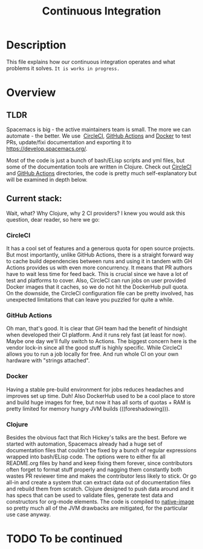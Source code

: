 #+TITLE: Continuous Integration

* Table of Contents                     :TOC_5_gh:noexport:
- [[#description][Description]]
- [[#overview][Overview]]
  - [[#tldr][TLDR]]
  - [[#current-stack][Current stack:]]
    - [[#circleci][CircleCI]]
    - [[#github-actions][GitHub Actions]]
    - [[#docker][Docker]]
    - [[#clojure][Clojure]]
- [[#to-be-continued][To be continued]]

* Description
This file explains how our continuous integration operates and what problems
it solves. =It is works in progress.=

* Overview
** TLDR
Spacemacs is big - the active maintainers team is small. The more we can
automate - the better. We use  [[https://circleci.com/][CircleCI]], [[https://github.com/features/actions][GitHub Actions]] and [[https://www.docker.com/][Docker]] to test PRs,
update/fixi documentation and exporting it to [[https://develop.spacemacs.org/]].

Most of the code is just a bunch of bash/ELisp scripts and yml files, but
some of the documentation tools are written in Clojure.
Check out [[https://github.com/syl20bnr/spacemacs/tree/develop/.circleci][CircleCI]] and [[https://github.com/syl20bnr/spacemacs/tree/develop/.github/workflows][GitHub Actions]] directories, the code is pretty much
self-explanatory but will be examined in depth below.

** Current stack:
Wait, what? Why Clojure, why 2 CI providers?
I knew you would ask this question, dear reader, so here we go:

*** CircleCI
It has a cool set of features and a generous quota for open source projects.
But most importantly, unlike GitHub Actions, there is a straight forward way
to cache build dependencies between runs and using it in tandem with
GH Actions provides us with even more concurrency. It means that PR authors
have to wait less time for feed back. This is crucial since we have a lot of
test and platforms to cover. Also, CircleCI can run jobs on user provided Docker
images that it caches, so we do not hit the DockerHub pull quota.
On the downside, the CircleCI configuration file can be pretty involved,
has unexpected limitations that can leave you puzzled for quite a while.

*** GitHub Actions
Oh man, that's good. It is clear that GH team had the benefit of hindsight
when developed their CI platform. And it runs rely fast (at least for now).
Maybe one day we'll fully switch to Actions. The biggest concern here is
the vendor lock-in since all the good stuff is highly specific. While CircleCI
allows you to run a job locally for free. And run whole CI on your own
hardware with "strings attached".

*** Docker
Having a stable pre-build environment for jobs reduces headaches and
improves set up time. Duh!
Also DockerHub used to be a cool place to store and build huge images for
free, but now it has all sorts of quotas + RAM is pretty limited for memory
hungry JVM builds (((foreshadowing))).

*** Clojure
Besides the obvious fact that Rich Hickey's talks are the best.
Before we started with automation, Spacemacs already had a huge set of
documentation files that couldn't be fixed by a bunch of regular expressions
wrapped into bash/ELisp code.
The options were to either fix all README.org files by hand and keep fixing
them forever, since contributors often forget to format stuff properly and
nagging them constantly both wastes PR reviewer time and makes the
contributor less likely to stick. Or go all-in and create a system that
can extract data out of documentation files and rebuild them from scratch.
Clojure designed to push data around and it has specs that can be used
to validate files, generate test data and constructors for org-mode
elements. The code is compiled to [[https://www.graalvm.org/reference-manual/native-image/][native-image]] so pretty much all of
the JVM drawbacks are mitigated, for the particular use case anyway.

* TODO To be continued
